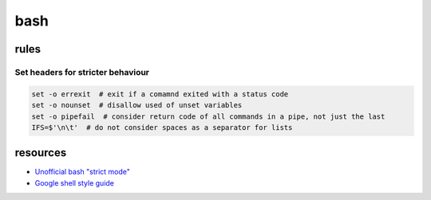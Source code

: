 bash
====

rules
-----

Set headers for stricter behaviour
~~~~~~~~~~~~~~~~~~~~~~~~~~~~~~~~~~

.. code-block:: bash

    set -o errexit  # exit if a comamnd exited with a status code
    set -o nounset  # disallow used of unset variables
    set -o pipefail  # consider return code of all commands in a pipe, not just the last
    IFS=$'\n\t'  # do not consider spaces as a separator for lists

resources
---------

* `Unofficial bash "strict mode" <http://redsymbol.net/articles/unofficial-bash-strict-mode/>`_
* `Google shell style guide <https://google.github.io/styleguide/shell.xml>`_
